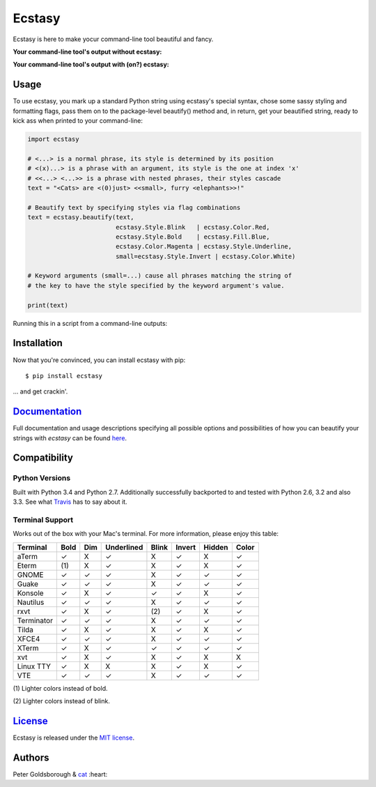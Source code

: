 *******
Ecstasy 
*******

\

Ecstasy is here to make yocur command-line tool beautiful and fancy.

**Your command-line tool's output without ecstasy:**

.. image:: https://github.com/goldsborough/ecstasy/blob/master/docs/img/without.png
	:alt: Y U NO WORK?!

\

**Your command-line tool's output with (on?) ecstasy:**

.. image:: https://github.com/goldsborough/ecstasy/blob/master/docs/img/with.gif
	:alt: Y U NO WORK?!

Usage
=====

To use ecstasy, you mark up a standard Python string using ecstasy's special syntax, chose some sassy styling and formatting flags, pass them on to the package-level beautify() method and, in return, get your beautified string, ready to kick ass when printed to your command-line:

.. code-block:: python

	import ecstasy

	# <...> is a normal phrase, its style is determined by its position
	# <(x)...> is a phrase with an argument, its style is the one at index 'x'
	# <<...> <...>> is a phrase with nested phrases, their styles cascade
	text = "<Cats> are <(0)just> <<small>, furry <elephants>>!"

	# Beautify text by specifying styles via flag combinations
	text = ecstasy.beautify(text,
				ecstasy.Style.Blink   | ecstasy.Color.Red,
				ecstasy.Style.Bold    | ecstasy.Fill.Blue,
				ecstasy.Color.Magenta | ecstasy.Style.Underline,
				small=ecstasy.Style.Invert | ecstasy.Color.White)

	# Keyword arguments (small=...) cause all phrases matching the string of
	# the key to have the style specified by the keyword argument's value.

	print(text)

Running this in a script from a command-line outputs:

.. image:: https://github.com/goldsborough/ecstasy/blob/master/docs/img/usage.gif
	:alt: Badassery

Installation
============

Now that you're convinced, you can install ecstasy with pip:

::

	$ pip install ecstasy

... and get crackin'.

`Documentation <http://ecstasy.readthedocs.org/en/latest/>`_
============================================================

Full documentation and usage descriptions specifying all possible options and possibilities of how you can beautify your strings with *ecstasy* can be found `here <http://ecstasy.readthedocs.org/en/latest/>`_.

Compatibility
=============

Python Versions
---------------

Built with Python 3.4 and Python 2.7. Additionally successfully backported to and tested with Python 2.6, 3.2 and also 3.3. See what `Travis <https://travis-ci.org/goldsborough/ecstasy>`_ has to say about it.

Terminal Support
----------------

Works out of the box with your Mac's terminal. For more information, please enjoy this table:

==========  ====  ===  ==========  =====  ======  ======  =====
Terminal    Bold  Dim  Underlined  Blink  Invert  Hidden  Color
==========  ====  ===  ==========  =====  ======  ======  =====
aTerm        ✓     X       ✓        X       ✓       X       ✓
Eterm       (\1)   X       ✓        X       ✓       X       ✓
GNOME        ✓     ✓       ✓        X       ✓       ✓       ✓
Guake        ✓     ✓       ✓        X       ✓       ✓       ✓
Konsole      ✓     X       ✓        ✓       ✓       X       ✓
Nautilus     ✓     ✓       ✓        X       ✓       ✓       ✓
rxvt         ✓     X       ✓       (\2)     ✓       X       ✓
Terminator   ✓     ✓       ✓        X       ✓       ✓       ✓
Tilda        ✓     X       ✓        X       ✓       X       ✓
XFCE4        ✓     ✓       ✓        X       ✓       ✓       ✓
XTerm        ✓     X       ✓        ✓       ✓       ✓       ✓
xvt          ✓     X       ✓        X       ✓       X       X
Linux TTY    ✓     X       X        X       ✓       X       ✓
VTE          ✓     ✓       ✓        X       ✓       ✓       ✓
==========  ====  ===  ==========  =====  ======  ======  =====

\

(\1) Lighter colors instead of bold.

(\2) Lighter colors instead of blink.

`License <http://goldsborough.mit-license.org>`_
================================================

Ecstasy is released under the `MIT license <http://goldsborough.mit-license.org>`_.

Authors
=======

Peter Goldsborough & `cat <https://goo.gl/IpUmJn>`_ :heart:

